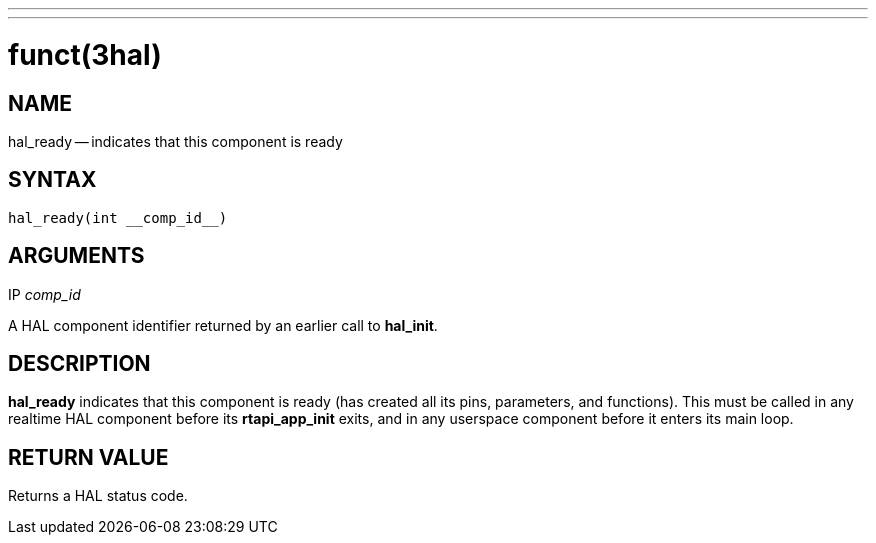 ---
---
:skip-front-matter:

= funct(3hal)
:manmanual: HAL Components
:mansource: ../man/man3/hal_ready.3hal.asciidoc
:man version :


== NAME

hal_ready -- indicates that this component is ready



== SYNTAX
 hal_ready(int __comp_id__)



== ARGUMENTS
.IP __comp_id__
A HAL component identifier returned by an earlier call to **hal_init**.



== DESCRIPTION
**hal_ready** indicates that this component is ready (has created all its pins,
parameters, and functions).  This must be called in any realtime HAL component
before its **rtapi_app_init** exits, and in any userspace component before it
enters its main loop.



== RETURN VALUE
Returns a HAL status code.
